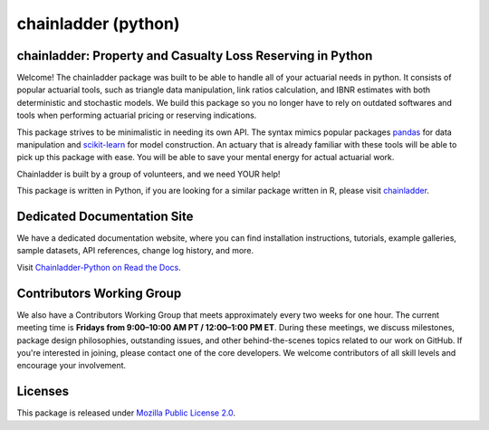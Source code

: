 .. -*- mode: rst -*-

.. |PyPI version| image:: https://badge.fury.io/py/chainladder.svg
   :target: https://badge.fury.io/py/chainladder

.. |Build Status| image:: https://github.com/casact/chainladder-python/workflows/Unit%20Tests/badge.svg

.. |Documentation Status| image:: https://readthedocs.org/projects/chainladder-python/badge/?version=latest
   :target: https://chainladder-python.readthedocs.io/en/latest/?badge=latest

.. |codecov io| image:: https://codecov.io/gh/casact/chainladder-python/branch/master/graphs/badge.svg
   :target: https://codecov.io/github/casact/chainladder-python?branch=latest

chainladder (python)
====================

|PyPI version| |Build Status| |codecov io| |Documentation Status|

chainladder: Property and Casualty Loss Reserving in Python
------------------------------------------------------------

Welcome! The chainladder package was built to be able to handle all of your actuarial needs in python. It consists of popular actuarial tools, such as triangle data manipulation, link ratios calculation, and IBNR estimates with both deterministic and stochastic models. We build this package so you no longer have to rely on outdated softwares and tools when performing actuarial pricing or reserving indications.

This package strives to be minimalistic in needing its own API. The syntax mimics popular packages `pandas`_ for data manipulation and `scikit-learn`_ for model
construction. An actuary that is already familiar with these tools will be able to pick up this package with ease. You will be able to save your mental energy for actual actuarial work.

Chainladder is built by a group of volunteers, and we need YOUR help!

This package is written in Python, if you are looking for a similar package written in R, please visit `chainladder`_.

.. _pandas: https://pandas.pydata.org/
.. _scikit-learn: https://scikit-learn.org/stable/
.. _chainladder: https://github.com/mages/ChainLadder


Dedicated Documentation Site
----------------------------

We have a dedicated documentation website, where you can find installation instructions, tutorials, example galleries, sample datasets,  API references, change log history, and more.

Visit `Chainladder-Python on Read the Docs`_.

.. _Chainladder-Python on Read the Docs: https://chainladder-python.readthedocs.io/

Contributors Working Group
----------------------------

We also have a Contributors Working Group that meets approximately every two weeks for one hour. The current meeting time is **Fridays from 9:00–10:00 AM PT / 12:00–1:00 PM ET**. During these meetings, we discuss milestones, package design philosophies, outstanding issues, and other behind-the-scenes topics related to our work on GitHub. If you're interested in joining, please contact one of the core developers. We welcome contributors of all skill levels and encourage your involvement.

Licenses
-------------------
This package is released under `Mozilla Public License 2.0`_.

.. _Mozilla Public License 2.0: https://github.com/casact/chainladder-python/blob/master/LICENSE
